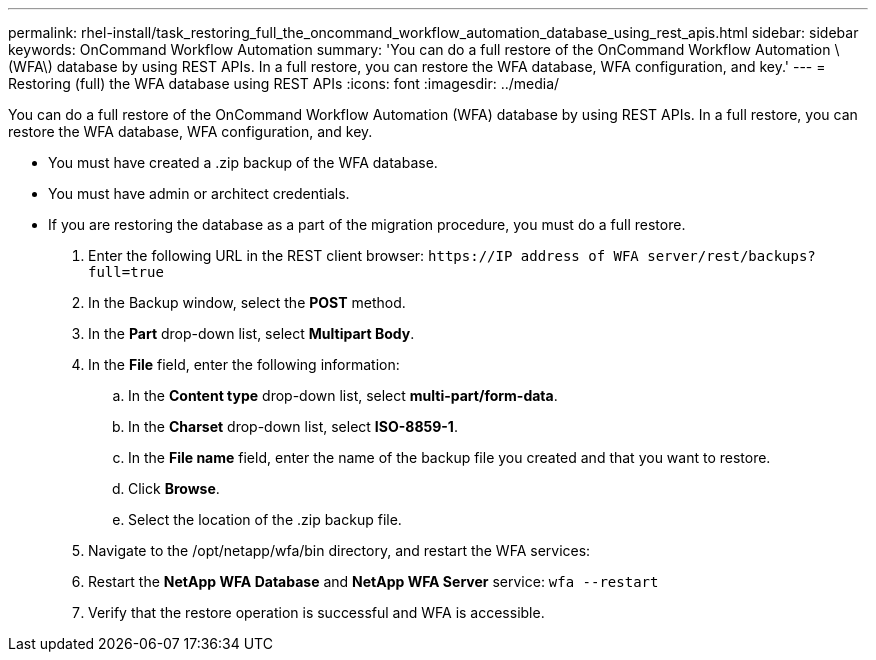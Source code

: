 ---
permalink: rhel-install/task_restoring_full_the_oncommand_workflow_automation_database_using_rest_apis.html
sidebar: sidebar
keywords: OnCommand Workflow Automation
summary: 'You can do a full restore of the OnCommand Workflow Automation \(WFA\) database by using REST APIs. In a full restore, you can restore the WFA database, WFA configuration, and key.'
---
= Restoring (full) the WFA database using REST APIs
:icons: font
:imagesdir: ../media/

[.lead]
You can do a full restore of the OnCommand Workflow Automation (WFA) database by using REST APIs. In a full restore, you can restore the WFA database, WFA configuration, and key.

* You must have created a .zip backup of the WFA database.
* You must have admin or architect credentials.
* If you are restoring the database as a part of the migration procedure, you must do a full restore.

. Enter the following URL in the REST client browser: `+https://IP address of WFA server/rest/backups?full=true+`
. In the Backup window, select the *POST* method.
. In the *Part* drop-down list, select *Multipart Body*.
. In the *File* field, enter the following information:
 .. In the *Content type* drop-down list, select *multi-part/form-data*.
 .. In the *Charset* drop-down list, select *ISO-8859-1*.
 .. In the *File name* field, enter the name of the backup file you created and that you want to restore.
 .. Click *Browse*.
 .. Select the location of the .zip backup file.
. Navigate to the /opt/netapp/wfa/bin directory, and restart the WFA services:
. Restart the *NetApp WFA Database* and *NetApp WFA Server* service: `wfa --restart`
. Verify that the restore operation is successful and WFA is accessible.
